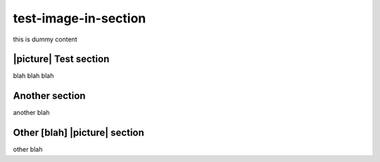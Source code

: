 test-image-in-section
=====================
this is dummy content


|picture| Test section
----------------------
blah blah blah


Another section
---------------
another blah


Other [blah] |picture| section
------------------------------
other blah
